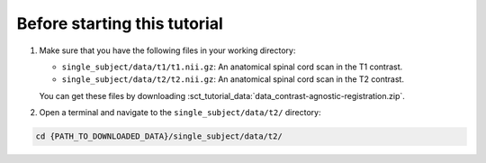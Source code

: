 Before starting this tutorial
#############################

#. Make sure that you have the following files in your working directory:

   * ``single_subject/data/t1/t1.nii.gz``: An anatomical spinal cord scan in the T1 contrast.
   * ``single_subject/data/t2/t2.nii.gz``: An anatomical spinal cord scan in the T2 contrast.

   You can get these files by downloading :sct_tutorial_data:`data_contrast-agnostic-registration.zip`.

#. Open a terminal and navigate to the ``single_subject/data/t2/`` directory:

.. code:: sh

   cd {PATH_TO_DOWNLOADED_DATA}/single_subject/data/t2/